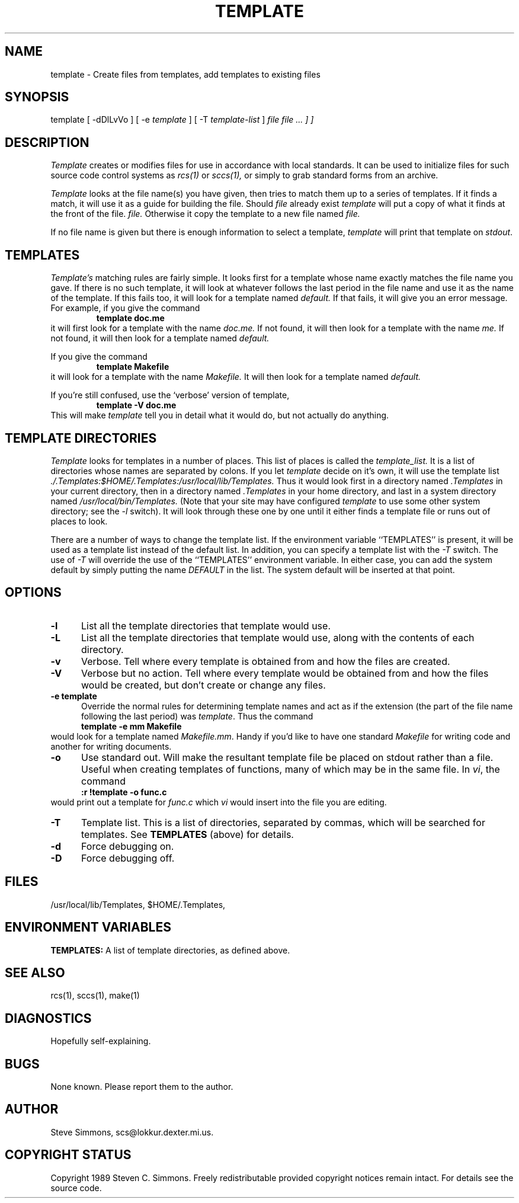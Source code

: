 .\"  Manual page for template
.\"
.\"  $RCSfile: template.1,v $	$Revision: 0.5 $
.\"
.\"  $Author: scs $	$Date: 1989/11/12 22:02:38 $
.\"
.\"  $State: Production $	$Locker:  $
.\"
.\"  $Log: template.1,v $
.\"  Revision 0.5  1989/11/12 22:02:38  scs
.\"  First production release.  Stripped all extraneous comments and side
.\"  paths.
.\"
.\"  
.TH TEMPLATE 1L "Nov 12, 1989"
.SH NAME
template - Create files from templates, add templates to existing files
.SH SYNOPSIS
template
[ \-dDlLvVo ]
[ \-e \fItemplate\fR ]
[ \-T \fItemplate-list\fR ]
.I "\[ file \[ file ... ] ]"
.SH DESCRIPTION
.I Template
creates or modifies files for use in accordance with local standards.
It can be used to initialize files for such source code
control systems as
.I rcs(1)
or
.I sccs(1),
or simply to grab standard forms from an archive.
.PP 
.I Template
looks at the file name(s) you have given,
then tries to match them up to a series of templates.
If it finds a match,
it will use it as a guide for building the file.
Should
.I file
already exist
.I template
will put a copy of what it finds at the front of the file.
.I file.
Otherwise it copy the template to a new file named
.I file.
.PP
If no file name is given but there is enough
information to select a template,
\fItemplate\fR will print
that template on \fIstdout\fR.
.SH TEMPLATES
.I Template's
matching rules are fairly simple.
It looks first for a template whose name exactly matches
the file name you gave.
If there is no such template,
it will look at whatever follows the
last period in the file name and use it as the name of the template.
If this fails too, it will look for a template
named
.I default.
If that fails,
it will give you an error message.
For example, if you give the command
.RS
\fBtemplate doc.me\fR
.RE
it will first look for a template with the name
.I doc.me.
If not found, it will then look for a template
with the name
.I me.
If not found, it will then look for a template named
.I default.
.PP
If you give the command
.RS
\fBtemplate Makefile\fR
.RE
it will look for a template with the name
.I Makefile.
It will then look for a template named
.I default.
.PP
If you're still confused, use the `verbose' version of template,
.RS
\fBtemplate -V doc.me\fR
.RE
This will make
.I template
tell you in detail what it would do,
but not actually do anything.
.SH "TEMPLATE DIRECTORIES"
.I Template
looks for templates in a number of places.
This list of places is called the
.I template_list.
It is a list of directories whose names are separated by colons.
If you let
.I template
decide on it's own, it will use
the template list
.I ./.Templates:$HOME/.Templates:/usr/local/lib/Templates.
Thus it would look first in a directory named
.I .Templates
in your current directory, then in a directory named
.I .Templates
in your home directory,
and last in a system directory named
.I /usr/local/bin/Templates.
(Note that your site may have configured \fItemplate\fR
to use some other system directory; see the \fI-l\fR switch).
It will look through these one by one
until it either finds a template file
or runs out of places to look.
.PP
There are a number of ways to change the template list.
If the environment variable ``TEMPLATES'' is present, it
will be used as a template list instead of the default list.
In addition, you can specify a template list with the
.I -T
switch.
The use of
.I -T
will override the use of the ``TEMPLATES'' environment
variable.
In either case, you can add the system default
by simply putting the name
.I DEFAULT
in the list.
The system default will be inserted at that point.
.SH OPTIONS
.TP 5
.B "-l"
List all the template directories that template would use.
.TP 5
.B "-L"
List all the template directories that template would use,
along with the contents of each directory.
.TP 5
.B "-v"
Verbose.
Tell where every template is obtained from and how the
files are created.
.TP 5
.B "-V"
Verbose but no action.
Tell where every template would be obtained from and how the
files would be created,
but don't create or change any files.
.TP 5
.B "-e template"
Override the normal rules for determining template names and
act as if the extension (the part of the file name following
the last period) was \fItemplate\fR.
Thus the command
.RS
\fBtemplate -e mm Makefile\fR
.RE
would look for a template named \fIMakefile.mm\fR.
Handy if you'd like to have one standard \fIMakefile\fR for
writing code and another for writing documents.
.TP 5
.B "-o"
Use standard out.
Will make the resultant template file be placed
on stdout rather than a file.
Useful when creating templates of functions, many of
which may be in the same file.
In \fIvi\fR, the command
.RS
\fB:r !template -o func.c\fR
.RE
would print out a template for \fIfunc.c\fR which \fIvi\fR
would insert into the file you are editing.
.TP 5
.B "-T"
Template list.
This is a list of directories,
separated by commas,
which will be searched for templates.
See
.B TEMPLATES
(above) for details.
.TP 5
.B "-d"
Force debugging on.
.TP 5
.B "-D"
Force debugging off.
.SH FILES
/usr/local/lib/Templates,
$HOME/.Templates,
./.Templates.
.SH "ENVIRONMENT VARIABLES"
.B TEMPLATES:
A list of template directories,
as defined above.
.SH "SEE ALSO"
rcs(1), sccs(1), make(1)
.SH DIAGNOSTICS
Hopefully self-explaining.
.SH BUGS
None known.
Please report them to the author.
.SH AUTHOR
Steve Simmons,
scs@lokkur.dexter.mi.us.
.SH "COPYRIGHT STATUS"
Copyright 1989 Steven C. Simmons.
Freely redistributable provided copyright notices remain intact.
For details see the source code.
